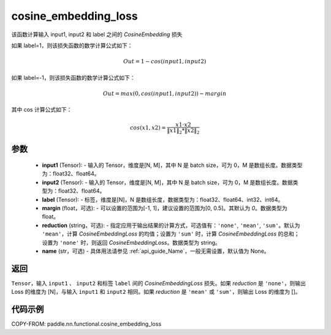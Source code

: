 .. _cn_api_paddle_nn_functional_cosine_embedding_loss:

cosine_embedding_loss
-------------------------------

.. py:function:: paddle.nn.functional.cosine_embedding_loss(input1, input2, label, margin=0, reduction='mean', name=None)

该函数计算输入 input1, input2 和 label 之间的 `CosineEmbedding` 损失

如果 label=1，则该损失函数的数学计算公式如下：

    .. math::
        Out = 1 - cos(input1, input2)

如果 label=-1，则该损失函数的数学计算公式如下：

    .. math::
        Out = max(0, cos(input1, input2)) - margin

其中 cos 计算公式如下：

    .. math::
        cos(x1, x2) = \frac{x1 \cdot{} x2}{\Vert x1 \Vert_2 * \Vert x2 \Vert_2}

参数
:::::::::
    - **input1** (Tensor): - 输入的 Tensor，维度是[N, M]，其中 N 是 batch size，可为 0，M 是数组长度。数据类型为：float32、float64。
    - **input2** (Tensor): - 输入的 Tensor，维度是[N, M]，其中 N 是 batch size，可为 0，M 是数组长度。数据类型为：float32、float64。
    - **label** (Tensor): - 标签，维度是[N]，N 是数组长度，数据类型为：float32、float64、int32、int64。
    - **margin** (float，可选): - 可以设置的范围为[-1, 1]，建议设置的范围为[0, 0.5]。其默认为 `0`。数据类型为 float。
    - **reduction** (string，可选): - 指定应用于输出结果的计算方式，可选值有：``'none'``, ``'mean'``, ``'sum'``。默认为 ``'mean'``，计算 `CosineEmbeddingLoss` 的均值；设置为 ``'sum'`` 时，计算 `CosineEmbeddingLoss` 的总和；设置为 ``'none'`` 时，则返回 `CosineEmbeddingLoss`。数据类型为 string。
    - **name** (str，可选) - 具体用法请参见 :ref:`api_guide_Name`，一般无需设置，默认值为 None。

返回
:::::::::
``Tensor``，输入 ``input1`` 、 ``input2`` 和标签 ``label`` 间的 `CosineEmbeddingLoss` 损失。如果 `reduction` 是 ``'none'``，则输出 Loss 的维度为 [N]，与输入 ``input1`` 和 ``input2`` 相同。如果 `reduction` 是 ``'mean'`` 或 ``'sum'``，则输出 Loss 的维度为 []。


代码示例
:::::::::

COPY-FROM: paddle.nn.functional.cosine_embedding_loss
